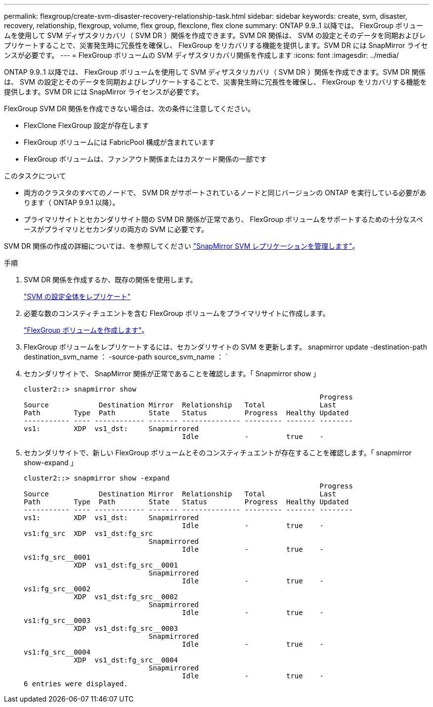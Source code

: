 ---
permalink: flexgroup/create-svm-disaster-recovery-relationship-task.html 
sidebar: sidebar 
keywords: create, svm, disaster, recovery, relationship, flexgroup, volume, flex group, flexclone, flex clone 
summary: ONTAP 9.9..1 以降では、 FlexGroup ボリュームを使用して SVM ディザスタリカバリ（ SVM DR ）関係を作成できます。SVM DR 関係は、 SVM の設定とそのデータを同期およびレプリケートすることで、災害発生時に冗長性を確保し、 FlexGroup をリカバリする機能を提供します。SVM DR には SnapMirror ライセンスが必要です。 
---
= FlexGroup ボリュームの SVM ディザスタリカバリ関係を作成します
:icons: font
:imagesdir: ../media/


[role="lead"]
ONTAP 9.9..1 以降では、 FlexGroup ボリュームを使用して SVM ディザスタリカバリ（ SVM DR ）関係を作成できます。SVM DR 関係は、 SVM の設定とそのデータを同期およびレプリケートすることで、災害発生時に冗長性を確保し、 FlexGroup をリカバリする機能を提供します。SVM DR には SnapMirror ライセンスが必要です。

FlexGroup SVM DR 関係を作成できない場合は、次の条件に注意してください。

* FlexClone FlexGroup 設定が存在します
* FlexGroup ボリュームには FabricPool 構成が含まれています
* FlexGroup ボリュームは、ファンアウト関係またはカスケード関係の一部です


.このタスクについて
* 両方のクラスタのすべてのノードで、 SVM DR がサポートされているノードと同じバージョンの ONTAP を実行している必要があります（ ONTAP 9.9.1 以降）。
* プライマリサイトとセカンダリサイト間の SVM DR 関係が正常であり、 FlexGroup ボリュームをサポートするための十分なスペースがプライマリとセカンダリの両方の SVM に必要です。


SVM DR 関係の作成の詳細については、を参照してください https://docs.netapp.com/us-en/ontap/data-protection/snapmirror-svm-replication-workflow-concept.html["SnapMirror SVM レプリケーションを管理します"]。

.手順
. SVM DR 関係を作成するか、既存の関係を使用します。
+
https://docs.netapp.com/us-en/ontap/data-protection/replicate-entire-svm-config-task.html["SVM の設定全体をレプリケート"]

. 必要な数のコンスティチュエントを含む FlexGroup ボリュームをプライマリサイトに作成します。
+
link:create-task.html["FlexGroup ボリュームを作成します"]。

. FlexGroup ボリュームをレプリケートするには、セカンダリサイトの SVM を更新します。 snapmirror update -destination-path destination_svm_name ： -source-path source_svm_name ： `
. セカンダリサイトで、 SnapMirror 関係が正常であることを確認します。「 Snapmirror show 」
+
[listing]
----
cluster2::> snapmirror show
                                                                       Progress
Source            Destination Mirror  Relationship   Total             Last
Path        Type  Path        State   Status         Progress  Healthy Updated
----------- ---- ------------ ------- -------------- --------- ------- --------
vs1:        XDP  vs1_dst:     Snapmirrored
                                      Idle           -         true    -
----
. セカンダリサイトで、新しい FlexGroup ボリュームとそのコンスティチュエントが存在することを確認します。「 snapmirror show-expand 」
+
[listing]
----
cluster2::> snapmirror show -expand
                                                                       Progress
Source            Destination Mirror  Relationship   Total             Last
Path        Type  Path        State   Status         Progress  Healthy Updated
----------- ---- ------------ ------- -------------- --------- ------- --------
vs1:        XDP  vs1_dst:     Snapmirrored
                                      Idle           -         true    -
vs1:fg_src  XDP  vs1_dst:fg_src
                              Snapmirrored
                                      Idle           -         true    -
vs1:fg_src__0001
            XDP  vs1_dst:fg_src__0001
                              Snapmirrored
                                      Idle           -         true    -
vs1:fg_src__0002
            XDP  vs1_dst:fg_src__0002
                              Snapmirrored
                                      Idle           -         true    -
vs1:fg_src__0003
            XDP  vs1_dst:fg_src__0003
                              Snapmirrored
                                      Idle           -         true    -
vs1:fg_src__0004
            XDP  vs1_dst:fg_src__0004
                              Snapmirrored
                                      Idle           -         true    -
6 entries were displayed.
----

